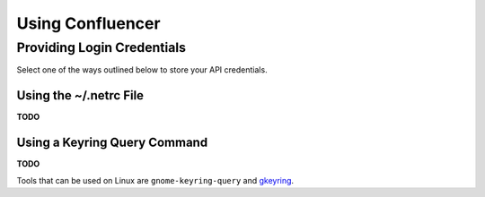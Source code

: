 ..  documentation: usage

    Copyright ©  2015 1&1 Group <git@1and1.com>

    ## LICENSE_SHORT ##
    ~~~~~~~~~~~~~~~~~~~~~~~~~~~~~~~~~~~~~~~~~~~~~~~~~~~~~~~~~~~~~~~~~~~~~~~~~~~

=============================================================================
Using Confluencer
=============================================================================

Providing Login Credentials
---------------------------

Select one of the ways outlined below to store your API credentials.

Using the ~/.netrc File
^^^^^^^^^^^^^^^^^^^^^^^
**TODO**

Using a Keyring Query Command
^^^^^^^^^^^^^^^^^^^^^^^^^^^^^
**TODO**

Tools that can be used on Linux are ``gnome-keyring-query``
and `gkeyring <https://github.com/kparal/gkeyring>`_.
